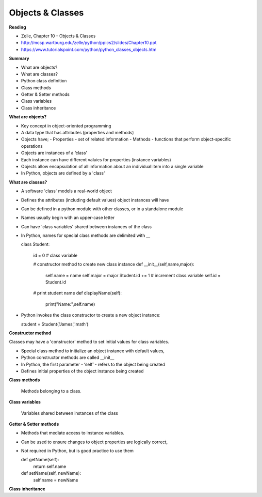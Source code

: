 ====
Objects & Classes
====

**Reading**

* Zelle, Chapter 10 - Objects & Classes
* http://mcsp.wartburg.edu/zelle/python/ppics2/slides/Chapter10.ppt  
* https://www.tutorialspoint.com/python/python_classes_objects.htm 
 
**Summary**

* What are objects?
* What are classes?
* Python class definition
* Class methods
* Getter & Setter methods
* Class variables
* Class inheritance

**What are objects?**

* Key concept in object-oriented programming
* A data type that has attributes (properties and methods)
* Objects have;
  - Properties - set of related information
  - Methods - functions that perform object-specific operations
* Objects are instances of a ‘class’
* Each instance can have different valuies for properties (instance variables)
* Objects allow encapsulation of all information about an individual item into a single variable
* In Python, objects are defined by a 'class'

**What are classes?**

* A software 'class' models a real-world object
* Defines the attributes (including default values) object instances will have
* Can be defined in a python module with other classes, or in a standalone module
* Names usually begin with an upper-case letter
* Can have 'class variables' shared between instances of the class
* In Python, names for special class methods are delimited with __

  class Student:
  
    id = 0  # class variable
  
    # constructor method to create new class instance
    def __init__(self,name,major):
      self.name = name
      self.major = major
      Student.id += 1 # increment class variable
      self.id = Student.id
    
    # print student name 
    def displayName(self):
      print("Name:",self.name)


* Python invokes the class constructor to create a new object instance:

  student = Student('James','math')

**Constructor method**

Classes may have a 'constructor' method to set initial values for class variables. 

* Special class method to initialize an object instance with default values,
* Python constructor methods are called __init__ 
* In Python, the first parameter - ‘self’ - refers to the object being created
* Defines initial properties of the object instance being created

**Class methods**

  Methods belonging to a class.

**Class variables**

  Variables shared between instances of the class

**Getter & Setter methods**

* Methods that mediate access to instance variables.
* Can be used to ensure changes to object properties are logically correct,
* Not required in Python, but is good practice to use them

  def getName(self):
    return self.name
  
  def setName(self, newName):
    self.name = newName

**Class inheritance**
